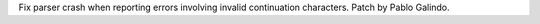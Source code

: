 Fix parser crash when reporting errors involving invalid continuation
characters. Patch by Pablo Galindo.
